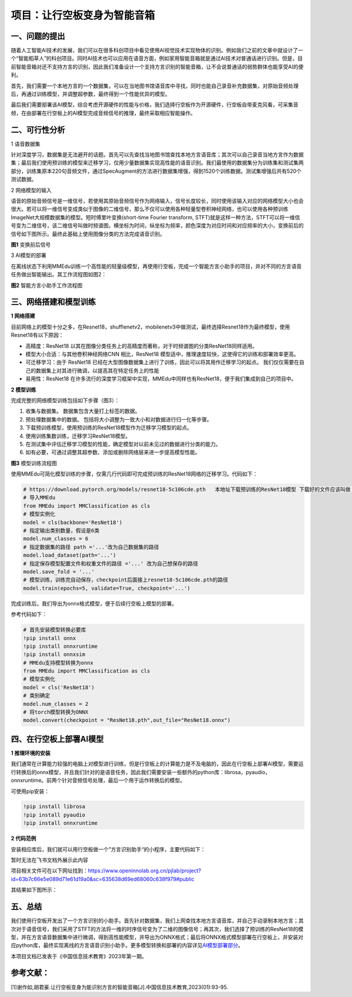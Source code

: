 项目：让行空板变身为智能音箱
============================

一、问题的提出
--------------

随着人工智能AI技术的发展，我们可以在很多科创项目中看见使用AI视觉技术实现物体的识别。例如我们之前的文章中就设计了一个“智能稻草人”的科创项目。同时AI技术也可以应用在语音方面，例如家用智能音箱就是通过AI技术对普通话进行识别。但是，目前智能音箱对还不支持方言的识别，因此我们准备设计一个支持方言识别的智能音箱，让不会说普通话的弱势群体也能享受AI的便利。

首先，我们需要一个本地方言的一个数据集，可以在当地图书馆语音库中寻找，同时也能自己录音补充数据集，对原始音频处理后，再通过训练模型，并调整超参数，最终得到一个性能优异的模型。

最后我们需要部署该AI模型，综合考虑开源硬件的性能与价格，我们选择行空板作为开源硬件，行空板自带麦克风看，可采集音频，在由部署在行空板上的AI模型完成音频信号的推理，最终采取相应智能操作。

二、可行性分析
--------------

1 语音数据集

针对深度学习，数据集是无法避开的话题。首先可以先查找当地图书馆查找本地方言语音库；其次可以自己录音当地方言作为数据集；最后我们使用预训练的模型来迁移学习，仅用少量数据集实现高性能的语音识别。我们最使用的数据集分为训练集和测试集两部分，训练集原本220句音频文件，通过SpecAugment的方法进行数据集增强，得到1520个训练数据。测试集增强后共有520个测试数据。

2 网络模型的输入

语音的原始音频信号是一维信号，若使用其原始音频信号作为网络输入，信号长度较长，同时使用该输入对应的网络模型大小也会很大。若可以将一维信号变成类似于图像的二维信号，那么不仅可以使用各种轻量型卷积神经网络，也可以使用各种预训练ImageNet大规模数据集的模型。短时傅里叶变换(short-time
Fourier transform,
STFT)就是这样一种方法，STFT可以将一维信号变为二维信号，该二维信号叫做时频谱图，横坐标为时间，纵坐标为频率，颜色深度为对应时间和对应频率的大小，变换前后的信号如下图所示。最终此基础上使用图像分类的方法完成语音识别。

|image1|

**图1** 变换前后信号

3 AI模型的部署

在离线状态下利用MMEdu训练一个高性能的轻量级模型，再使用行空板，完成一个智能方言小助手的项目，并对不同的方言语音任务做出智能输出。其工作流程图如图2：

|image2|

**图2** 智能方言小助手工作流程图

三、网络搭建和模型训练
----------------------

**1 网络搭建**

目前网络上的模型十分之多，在Resnet18，shufflenetv2，mobilenetv3中做测试，最终选择Resnet18作为最终模型，使用Resnet18有以下原因：

-  高精度：ResNet18
   以其在图像分类任务上的高精度而著称，对于时频谱图的分类ResNet18同样适用。
-  模型大小合适：与其他卷积神经网络CNN 相比，ResNet18
   模型适中，推理速度较快，这使得它的训练和部署效率更高。
-  可迁移学习：由于 ResNet18
   已经在大型图像数据集上进行了训练，因此可以将其用作迁移学习的起点。
   我们仅仅需要在自己的数据集上对其进行微调，以提高其在特定任务上的性能
-  易用性：ResNet18
   在许多流行的深度学习框架中实现，MMEdu中同样也有ResNet18，便于我们集成到自己的项目中。

**2 模型训练**

完成完整的网络模型训练包括如下步骤（图3）：

1. 收集与数据集。 数据集包含大量打上标签的数据。
2. 预处理数据集中的数据。
   包括将大小调整为一致大小和对数据进行归一化等步骤。
3. 下载预训练模型，使用预训练的ResNet18模型作为迁移学习模型的起点。
4. 使用训练集数训练，迁移学习ResNet18模型。
5. 在测试集中评估迁移学习模型的性能，确定模型对以前未见过的数据进行分类的能力。
6. 如有必要，可通过调整其超参数、添加或删除网络层来进一步提高模型性能。

|image3|

**图3** 模型训练流程图

使用MMEdu可简化模型训练的步骤，仅需几行代码即可完成预训练的ResNet18网络的迁移学习。代码如下：

.. code:: python

   # https://download.pytorch.org/models/resnet18-5c106cde.pth   本地址下载预训练的ResNet18模型 下载好的文件应该叫做 resnet18-5c106cde.pth 的pth文件
   # 导入MMEdu
   from MMEdu import MMClassification as cls
   # 模型实例化
   model = cls(backbone='ResNet18')
   # 指定输出类别数量，假设是6类
   model.num_classes = 6
   # 指定数据集的路径 path ='...'改为自己数据集的路径
   model.load_dataset(path='...')
   # 指定保存模型配置文件和权重文件的路径 ='...' 改为自己想保存的路径
   model.save_fold = '...'
   # 模型训练，训练完自动保存，checkpoint后面接上resnet18-5c106cde.pth的路径
   model.train(epochs=5, validate=True, checkpoint='...')

完成训练后，我们导出为onnx格式模型，便于后续行空板上模型的部署。

参考代码如下：

.. code:: python

   # 首先安装模型转换必要库
   !pip install onnx
   !pip install onnxruntime
   !pip install onnxsim
   # MMEdu支持模型转换为onnx
   from MMEdu import MMClassification as cls
   # 模型实例化
   model = cls('ResNet18')
   # 类别确定
   model.num_classes = 2
   # 将torch模型转换为ONNX
   model.convert(checkpoint = "ResNet18.pth",out_file="ResNet18.onnx")

四、在行空板上部署AI模型
------------------------

**1 推理环境的安装**

我们通常在计算能力较强的电脑上对模型进行训练，但是行空板上的计算能力是不及电脑的，因此在行空板上部署AI模型，需要运行转换后的onnx模型，并且我们针对的是语音任务，因此我们需要安装一些额外的python库：librosa，pyaudio，onnxruntime。前两个针对音频信号处理，最后一个用于运作转换后的模型。

可使用pip安装：

.. code:: python

   !pip install librosa
   !pip install pyaudio
   !pip install onnxruntime

**2 代码范例**

安装相应库后，我们就可以用行空板做一个”方言识别助手“的小程序，主要代码如下：

暂时无法在飞书文档外展示此内容

项目相关文件可在以下网址找到：https://www.openinnolab.org.cn/pjlab/project?id=63b7c66e5e089d71e61d19a0&sc=635638d69ed68060c638f979#public

其结果如下图所示：

|image4|

五、总结
--------

我们使用行空板开发出了一个方言识别的小助手。首先针对数据集，我们上网查找本地方言语音库，并自己手动录制本地方言；其次对于语音信号，我们采用了STFT的方法将一维的时序信号变为了二维的图像信号；再其次，我们选择了预训练的ResNet18的模型，并在方言语音数据集中进行微调，得到高性能模型，并导出为ONNX格式；最后将ONNX格式模型部署在行空板上，并安装对应python库，最终实现离线的方言语音识别小助手。更多模型转换和部署的内容详见\ `AI模型部署部分 <https://xedu.readthedocs.io/zh/master/mmedu/model_convert.html>`__\ 。

本项目文档已发表于《中国信息技术教育》2023年第一期。

参考文献：
----------

[1]谢作如,胡君豪.让行空板变身为能识别方言的智能音箱[J].中国信息技术教育,2023(01):93-95.

.. |image1| image:: ../../images/support_resources/after_trans.png
.. |image2| image:: ../../images/support_resources/smart_loudspeaker_box.PNG
.. |image3| image:: ../../images/support_resources/training_flow.png
.. |image4| image:: ../../images/support_resources/IntelligentVoiceAssistant.png
